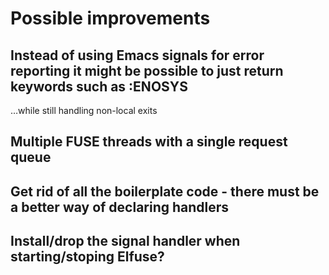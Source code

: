 * Possible improvements

** Instead of using Emacs signals for error reporting it might be possible to just return keywords such as :ENOSYS

   ...while still handling non-local exits

** Multiple FUSE threads with a single request queue

** Get rid of all the boilerplate code - there must be a better way of declaring handlers

** Install/drop the signal handler when starting/stoping Elfuse?
